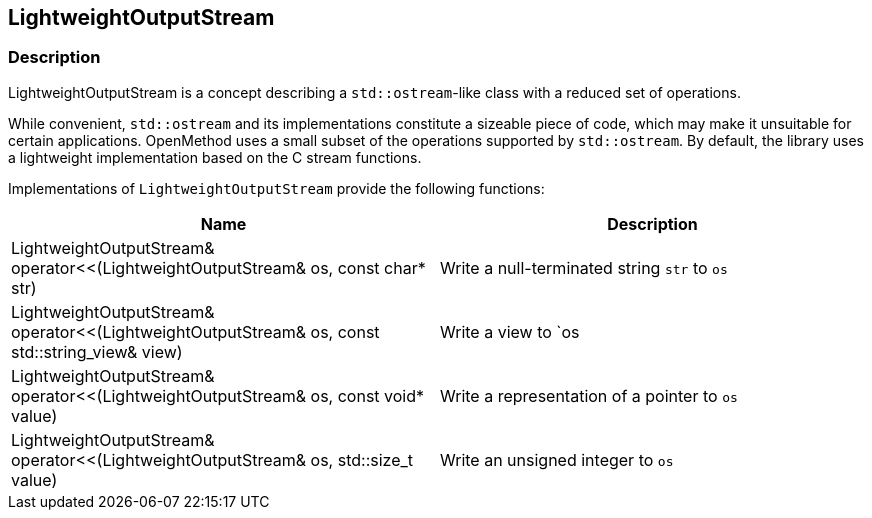 
## LightweightOutputStream

### Description

LightweightOutputStream is a concept describing a `std::ostream`-like class with
a reduced set of operations.

While convenient, `std::ostream` and its implementations constitute a sizeable
piece of code, which may make it unsuitable for certain applications. OpenMethod
uses a small subset of the operations supported by `std::ostream`. By default,
the library uses a lightweight implementation based on the C stream functions.

Implementations of `LightweightOutputStream` provide the following functions:

[cols="a,a", options="header"]

|===

| Name
| Description

| LightweightOutputStream& operator<<(LightweightOutputStream& os, const char* str)
| Write a null-terminated string `str` to `os`

| LightweightOutputStream& operator<<(LightweightOutputStream& os, const std::string_view& view)
| Write a view to `os

| LightweightOutputStream& operator<<(LightweightOutputStream& os, const void* value)
| Write a representation of a pointer to `os`

| LightweightOutputStream& operator<<(LightweightOutputStream& os, std::size_t value)
| Write an unsigned integer to `os`

|===
